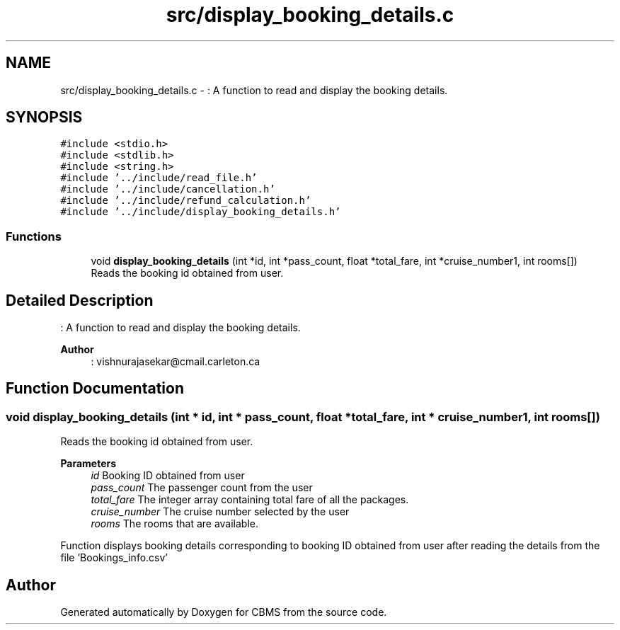 .TH "src/display_booking_details.c" 3 "Fri Apr 24 2020" "CBMS" \" -*- nroff -*-
.ad l
.nh
.SH NAME
src/display_booking_details.c \- : A function to read and display the booking details\&.  

.SH SYNOPSIS
.br
.PP
\fC#include <stdio\&.h>\fP
.br
\fC#include <stdlib\&.h>\fP
.br
\fC#include <string\&.h>\fP
.br
\fC#include '\&.\&./include/read_file\&.h'\fP
.br
\fC#include '\&.\&./include/cancellation\&.h'\fP
.br
\fC#include '\&.\&./include/refund_calculation\&.h'\fP
.br
\fC#include '\&.\&./include/display_booking_details\&.h'\fP
.br

.SS "Functions"

.in +1c
.ti -1c
.RI "void \fBdisplay_booking_details\fP (int *id, int *pass_count, float *total_fare, int *cruise_number1, int rooms[])"
.br
.RI "Reads the booking id obtained from user\&. "
.in -1c
.SH "Detailed Description"
.PP 
: A function to read and display the booking details\&. 


.PP
\fBAuthor\fP
.RS 4
: vishnurajasekar@cmail.carleton.ca 
.RE
.PP

.SH "Function Documentation"
.PP 
.SS "void display_booking_details (int * id, int * pass_count, float * total_fare, int * cruise_number1, int rooms[])"

.PP
Reads the booking id obtained from user\&. 
.PP
\fBParameters\fP
.RS 4
\fIid\fP Booking ID obtained from user
.br
\fIpass_count\fP The passenger count from the user
.br
\fItotal_fare\fP The integer array containing total fare of all the packages\&.
.br
\fIcruise_number\fP The cruise number selected by the user
.br
\fIrooms\fP The rooms that are available\&.
.RE
.PP
Function displays booking details corresponding to booking ID obtained from user after reading the details from the file 'Bookings_info\&.csv' 
.SH "Author"
.PP 
Generated automatically by Doxygen for CBMS from the source code\&.
